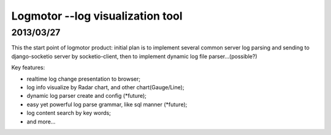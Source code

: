 Logmotor --log visualization tool
==========================================

2013/03/27
-----------------
This the start point of logmotor product:
initial plan is to implement several common server log parsing and sending to django-socketio server by socketio-client, 
then to implement dynamic log file parser...(possible?)

Key features:

- realtime log change presentation to browser;
- log info visualize by Radar chart, and other chart(Gauge/Line);
- dynamic log parser create and config (*future);
- easy yet powerful log parse grammar, like sql manner (*future);
- log content search by key words;
- and more...
